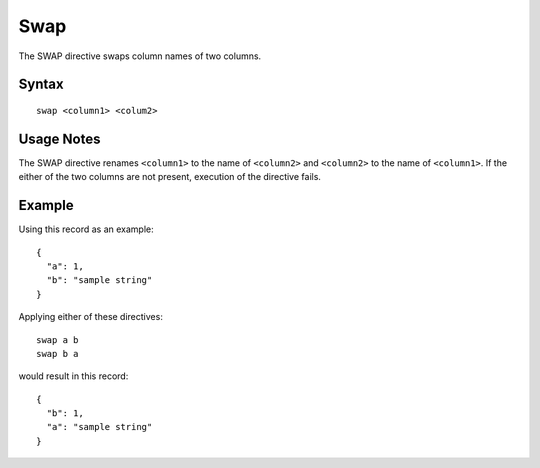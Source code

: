 .. meta::
    :author: Cask Data, Inc.
    :copyright: Copyright © 2014-2017 Cask Data, Inc.

====
Swap
====

The SWAP directive swaps column names of two columns.

Syntax
------

::

    swap <column1> <colum2>

Usage Notes
-----------

The SWAP directive renames ``<column1>`` to the name of ``<column2>``
and ``<column2>`` to the name of ``<column1>``. If the either of the two
columns are not present, execution of the directive fails.

Example
-------

Using this record as an example:

::

    {
      "a": 1,
      "b": "sample string"
    }

Applying either of these directives:

::

    swap a b
    swap b a

would result in this record:

::

    {
      "b": 1,
      "a": "sample string"
    }
